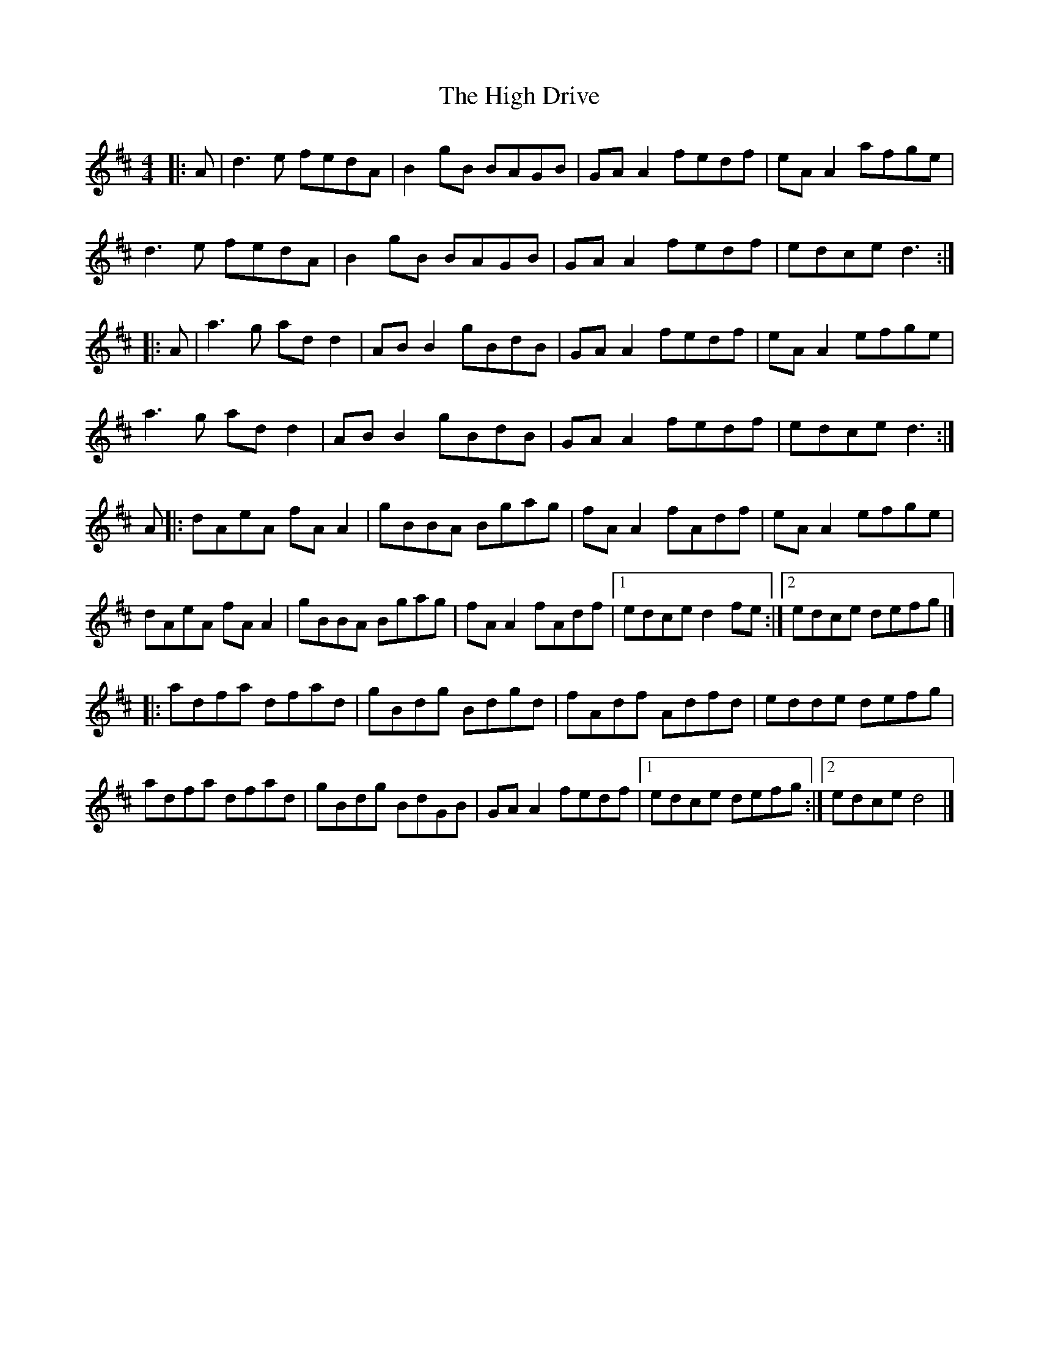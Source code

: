 X: 5
T: High Drive, The
Z: JACKB
S: https://thesession.org/tunes/4428#setting24972
R: reel
M: 4/4
L: 1/8
K: Dmaj
|: A | d3 e fedA | B2 gB BAGB | GA A2 fedf | eA A2 afge |
d3e fedA | B2 gB BAGB | GA A2 fedf | edce d3 :|
|: A | a3g ad d2 | AB B2 gBdB | GA A2 fedf | eA A2 efge |
a3g ad d2 | AB B2 gBdB | GA A2 fedf | edce d3 :|
A |: dAeA fA A2 | gBBA Bgag | fA A2 fAdf | eA A2 efge |
dAeA fA A2 | gBBA Bgag | fA A2 fAdf |[1 edce d2 fe :|[2 edce defg |]
|: adfa dfad | gBdg Bdgd | fAdf Adfd | edde defg |
adfa dfad | gBdg BdGB | GA A2 fedf |[1 edce defg :|[2 edce d4 |]
